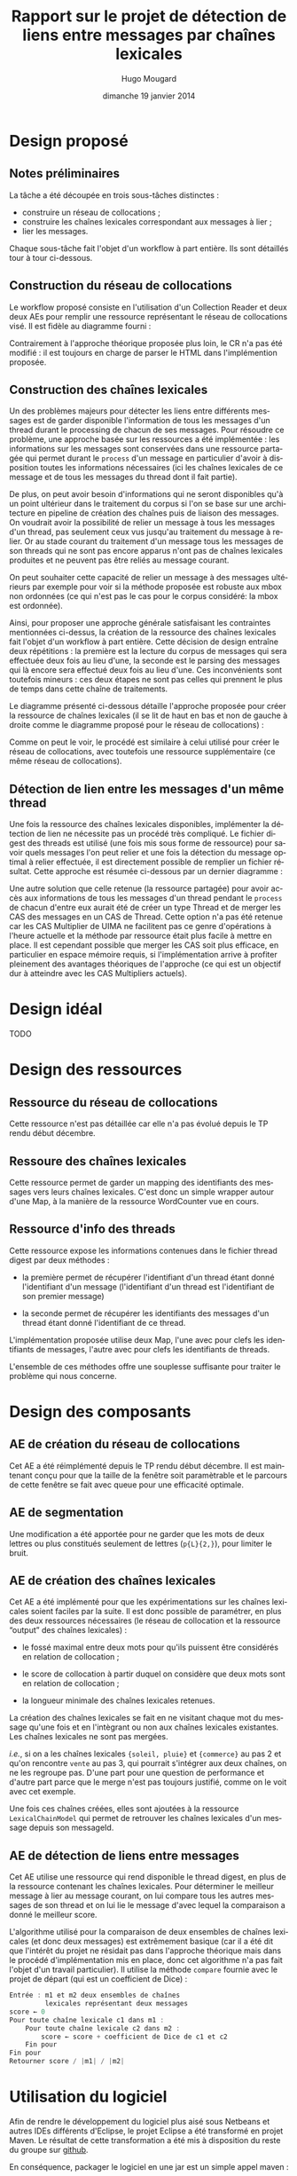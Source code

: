 #+TITLE:     Rapport sur le projet de détection de liens entre messages par chaînes lexicales
#+AUTHOR:    Hugo Mougard
#+EMAIL:     hugo.mougard@etu.univ-nantes.fr
#+DATE:      dimanche 19 janvier 2014
#+DESCRIPTION:
#+KEYWORDS:
#+LANGUAGE:  fr
#+OPTIONS:   H:3 num:t toc:t \n:nil @:t ::t |:t ^:t -:t f:t *:t <:t
#+OPTIONS:   TeX:t LaTeX:t skip:nil d:nil todo:t pri:nil tags:not-in-toc
#+INFOJS_OPT: view:nil toc:nil ltoc:t mouse:underline buttons:0 path:http://orgmode.org/org-info.js
#+EXPORT_SELECT_TAGS: export
#+EXPORT_EXCLUDE_TAGS: noexport
#+LINK_UP:   
#+LINK_HOME: 
#+XSLT:

* Design proposé
** Notes préliminaires
   La tâche a été découpée en trois sous-tâches distinctes :

   - construire un réseau de collocations ;
   - construire les chaînes lexicales correspondant aux messages à
     lier ;
   - lier les messages.

   Chaque sous-tâche fait l'objet d'un workflow à part entière. Ils
   sont détaillés tour à tour ci-dessous.
** Construction du réseau de collocations
   Le workflow proposé consiste en l'utilisation d'un Collection
   Reader et deux deux AEs pour remplir une ressource représentant le
   réseau de collocations visé. Il est fidèle au diagramme fourni :

   #+ATTR_HTML: width="800px"
   [[./img/cn.png]]

   Contrairement à l'approche théorique proposée plus loin, le CR n'a
   pas été modifié : il est toujours en charge de parser le HTML dans
   l'implémention proposée.
** Construction des chaînes lexicales
   Un des problèmes majeurs pour détecter les liens entre différents
   messages est de garder disponible l'information de tous les
   messages d'un thread durant le processing de chacun de ses
   messages. Pour résoudre ce problème, une approche basée sur les
   ressources a été implémentée : les informations sur les messages
   sont conservées dans une ressource partagée qui permet durant le
   =process= d'un message en particulier d'avoir à disposition toutes
   les informations nécessaires (ici les chaînes lexicales de ce
   message et de tous les messages du thread dont il fait partie).

   De plus, on peut avoir besoin d'informations qui ne seront
   disponibles qu'à un point ultérieur dans le traitement du corpus si
   l'on se base sur une architecture en pipeline de création des
   chaînes puis de liaison des messages. On voudrait avoir la
   possibilité de relier un message à tous les messages d'un thread,
   pas seulement ceux vus jusqu'au traitement du message à relier. Or
   au stade courant du traitement d'un message tous les messages de
   son threads qui ne sont pas encore apparus n'ont pas de chaînes
   lexicales produites et ne peuvent pas être reliés au message
   courant.

   On peut souhaiter cette capacité de relier un message à des
   messages ultérieurs par exemple pour voir si la méthode proposée
   est robuste aux mbox non ordonnées (ce qui n'est pas le cas pour le
   corpus considéré: la mbox est ordonnée).

   Ainsi, pour proposer une approche générale satisfaisant les
   contraintes mentionnées ci-dessus, la création de la ressource des
   chaînes lexicales fait l'objet d'un workflow à part entière. Cette
   décision de design entraîne deux répétitions : la première est la
   lecture du corpus de messages qui sera effectuée deux fois au lieu
   d'une, la seconde est le parsing des messages qui là encore sera
   effectué deux fois au lieu d'une. Ces inconvénients sont toutefois
   mineurs : ces deux étapes ne sont pas celles qui prennent le plus
   de temps dans cette chaîne de traitements.

   Le diagramme présenté ci-dessous détaille l'approche proposée pour
   créer la ressource de chaînes lexicales (il se lit de haut en bas
   et non de gauche à droite comme le diagramme proposé pour le réseau
   de collocations) :

   #+ATTR_HTML: width="800px"
   [[./img/cl.png]]

   Comme on peut le voir, le procédé est similaire à celui utilisé
   pour créer le réseau de collocations, avec toutefois une ressource
   supplémentaire (ce même réseau de collocations).
** Détection de lien entre les messages d'un même thread
   Une fois la ressource des chaînes lexicales disponibles,
   implémenter la détection de lien ne nécessite pas un procédé très
   compliqué. Le fichier digest des threads est utilisé (une fois mis
   sous forme de ressource) pour savoir quels messages l'on peut
   relier et une fois la détection du message optimal à relier
   effectuée, il est directement possible de remplier un fichier
   résultat. Cette approche est résumée ci-dessous par un dernier
   diagramme :

   #+ATTR_HTML: width="800px"
   [[./img/ld.png]]

   Une autre solution que celle retenue (la ressource partagée) pour
   avoir accès aux informations de tous les messages d'un thread
   pendant le =process= de chacun d'entre eux aurait été de créer un
   type Thread et de merger les CAS des messages en un CAS de
   Thread. Cette option n'a pas été retenue car les CAS Multiplier de
   UIMA ne facilitent pas ce genre d'opérations à l'heure actuelle et
   la méthode par ressource était plus facile à mettre en place. Il
   est cependant possible que merger les CAS soit plus efficace, en
   particulier en espace mémoire requis, si l'implémentation arrive à
   profiter pleinement des avantages théoriques de l'approche (ce qui
   est un objectif dur à atteindre avec les CAS Multipliers actuels).
* Design idéal
  TODO
* Design des ressources
** Ressource du réseau de collocations
   Cette ressource n'est pas détaillée car elle n'a pas évolué depuis
   le TP rendu début décembre.
** Ressoure des chaînes lexicales
   Cette ressource permet de garder un mapping des identifiants des
   messages vers leurs chaînes lexicales. C'est donc un simple wrapper
   autour d'une Map, à la manière de la ressource WordCounter vue en
   cours.
** Ressource d'info des threads
   Cette ressource expose les informations contenues dans le fichier
   thread digest par deux méthodes :

   - la première permet de récupérer l'identifiant d'un thread étant
     donné l'identifiant d'un message (l'identifiant d'un thread est
     l'identifiant de son premier message)

   - la seconde permet de récupérer les identifiants des messages d'un
     thread étant donné l'identifiant de ce thread.

   L'implémentation proposée utilise deux Map, l'une avec pour clefs
   les identifiants de messages, l'autre avec pour clefs les
   identifiants de threads.

   L'ensemble de ces méthodes offre une souplesse suffisante pour
   traiter le problème qui nous concerne.
* Design des composants
** AE de création du réseau de collocations
   Cet AE a été réimplémenté depuis le TP rendu début décembre. Il est
   maintenant conçu pour que la taille de la fenêtre soit paramètrable
   et le parcours de cette fenêtre se fait avec queue pour une
   efficacité optimale.
** AE de segmentation
   Une modification a été apportée pour ne garder que les mots de deux
   lettres ou plus constitués seulement de lettres (=p{L}{2,}=), pour
   limiter le bruit.
** AE de création des chaînes lexicales
   Cet AE a été implémenté pour que les expérimentations sur les
   chaînes lexicales soient faciles par la suite. Il est donc possible
   de paramétrer, en plus des deux ressources nécessaires (le réseau
   de collocation et la ressource “output” des chaînes lexicales) :

   - le fossé maximal entre deux mots pour qu'ils puissent être
     considérés en relation de collocation ;

   - le score de collocation à partir duquel on considère que deux
     mots sont en relation de collocation ;

   - la longueur minimale des chaînes lexicales retenues.

   La création des chaînes lexicales se fait en ne visitant chaque
   mot du message qu'une fois et en l'intègrant ou non aux chaînes
   lexicales existantes. Les chaînes lexicales ne sont pas mergées.

   /i.e./, si on a les chaînes lexicales ={soleil, pluie}= et ={commerce}=
   au pas 2 et qu'on rencontre =vente= au pas 3, qui pourrait
   s'intégrer aux deux chaînes, on ne les regroupe pas. D'une part
   pour une question de performance et d'autre part parce que le merge
   n'est pas toujours justifié, comme on le voit avec cet exemple.

   Une fois ces chaînes créées, elles sont ajoutées à la ressource
   =LexicalChainModel= qui permet de retrouver les chaînes lexicales
   d'un message depuis son messageId.
** AE de détection de liens entre messages
   Cet AE utilise une ressource qui rend disponible le thread digest,
   en plus de la ressource contenant les chaînes lexicales. Pour
   déterminer le meilleur message à lier au message courant, on lui
   compare tous les autres messages de son thread et on lui lie le
   message d'avec lequel la comparaison a donné le meilleur score.

   L'algorithme utilisé pour la comparaison de deux ensembles de
   chaînes lexicales (et donc deux messages) est extrêmement basique
   (car il a été dit que l'intérêt du projet ne résidait pas dans
   l'approche théorique mais dans le procédé d'implémentation mis en
   place, donc cet algorithme n'a pas fait l'objet d'un travail
   particulier). Il utilise la méthode =compare= fournie avec le
   projet de départ (qui est un coefficient de Dice) :

   #+BEGIN_SRC C
   Entrée : m1 et m2 deux ensembles de chaînes
            lexicales représentant deux messages
   score ← 0
   Pour toute chaîne lexicale c1 dans m1 :
       Pour toute chaîne lexicale c2 dans m2 :
           score ← score + coefficient de Dice de c1 et c2
       Fin pour
   Fin pour
   Retourner score / |m1| / |m2|
   #+END_SRC
* Utilisation du logiciel
  Afin de rendre le développement du logiciel plus aisé sous Netbeans
  et autres IDEs différents d'Eclipse, le projet Eclipse a été
  transformé en projet Maven. Le résultat de cette transformation a
  été mis à disposition du reste du groupe sur [[https://github.com/m09/teach-uima-project/releases/tag/v1.0][github]].

  En conséquence, packager le logiciel en une jar est un simple appel
  maven :

  #+BEGIN_SRC shell
  cd path/to/project/folder
  mvn package
  #+END_SRC
  
  Pour lancer le workflow de construction du réseau de collocation,
  il faut ensuite appeler java de la manière suivante :
  
  #+BEGIN_SRC shell
  java -cp target/linkInterMessageDetector-0.0.1-SNAPSHOT-jar-with-dependencies.jar \
      linkInterMessageDetector.wf.CollocationNetworkBuilderWF
  #+END_SRC

  Le workflow de création des chaînes lexicales nécessite quand à lui
  une augmentation de la mémoire disponible (1024m sont suffisants
  chez moi mais ralentissent la fin de l'exécution−le nettoyage du tas
  prenant visiblement beaucoup de temps−2048m comme présenté
  ci-dessous sont donc plus confortables si la machine de test le
  permet). L'appel est alors :

  #+BEGIN_SRC shell
  java -Xmx2048m \
      -cp target/linkInterMessageDetector-0.0.1-SNAPSHOT-jar-with-dependencies.jar \
      linkInterMessageDetector.wf.LexicalChainsBuilderWF
  #+END_SRC

  Pour le workflow de détection de liens l'appel est :

  #+BEGIN_SRC shell
  java -Xmx2048m \
      -cp target/linkInterMessageDetector-0.0.1-SNAPSHOT-jar-with-dependencies.jar \
      linkInterMessageDetector.wf.LinksDetectionWF
  #+END_SRC

  Note : aucune récupération d'arguments n'a été implémentée pour
  configurer les workflows. Il faut donc modifier directement les
  paramètres des AEs dans les classes des workflows voulus pour lancer
  une exécution avec des paramètres particuliers. En particulier, il
  convient de bien renseigner les chemins des ressources et outputs
  afin que le logiciel fonctionne correctement. Il faut repackager le
  logiciel pour que les changements prennent effet.

  Il est aussi important d'exécuter ces 3 workflows dans l'odre
  proposé ci-dessous pour un premier run car les fichiers outputs ne
  sont pas fournis /a priori/ et chaque workflow dépend du précédent.
